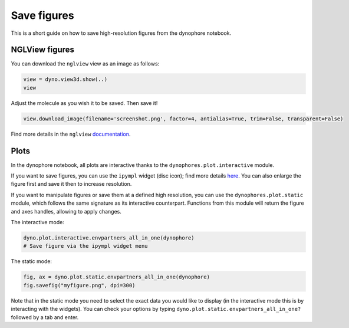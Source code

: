Save figures
============

This is a short guide on how to save high-resolution figures from the dynophore notebook.

NGLView figures
---------------

You can download the ``nglview`` view as an image as follows:

.. code-block:: python

    view = dyno.view3d.show(..)
    view


Adjust the molecule as you wish it to be saved. Then save it!

.. code-block:: python

    view.download_image(filename='screenshot.png', factor=4, antialias=True, trim=False, transparent=False)


Find more details in the ``nglview`` 
`documentation <http://nglviewer.org/nglview/latest/_api/nglview.widget.html#nglview.widget.NGLWidget.download_image>`_.

Plots
-----

In the dynophore notebook, all plots are interactive thanks to 
the ``dynophores.plot.interactive`` module.

If you want to save figures, you can use the ``ipympl`` widget (disc icon); 
find more details `here <https://github.com/matplotlib/ipympl>`_. 
You can also enlarge the figure first and save it then to increase resolution.

If you want to manipulate figures or save them at a defined high resolution, 
you can use the ``dynophores.plot.static`` module, 
which follows the same signature as its interactive counterpart. 
Functions from this module will return the figure and axes handles, allowing to apply changes.

The interactive mode:

.. code-block:: python

    dyno.plot.interactive.envpartners_all_in_one(dynophore)
    # Save figure via the ipympl widget menu

The static mode:

.. code-block:: python

    fig, ax = dyno.plot.static.envpartners_all_in_one(dynophore)
    fig.savefig("myfigure.png", dpi=300)

Note that in the static mode you need to select the exact data you would like to display 
(in the interactive mode this is by interacting with the widgets).
You can check your options by typing ``dyno.plot.static.envpartners_all_in_one?`` 
followed by a tab and enter.